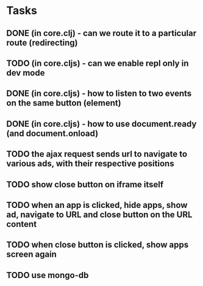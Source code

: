 * Tasks
** DONE (in core.clj) - can we route it to a particular route (redirecting)
   CLOSED: [2013-01-11 Fri 14:50]
** TODO (in core.cljs) - can we enable repl only in dev mode
** DONE (in core.cljs) - how to listen to two events on the same button (element)
   CLOSED: [2013-01-11 Fri 15:21]
** DONE (in core.cljs) - how to use document.ready (and document.onload)
   CLOSED: [2013-01-17 Thu 19:22]
** TODO the ajax request sends url to navigate to various ads, with their respective positions
** TODO show close button on iframe itself
** TODO when an app is clicked, hide apps, show ad, navigate to URL and close button on the URL content
** TODO when close button is clicked, show apps screen again
** TODO use mongo-db
